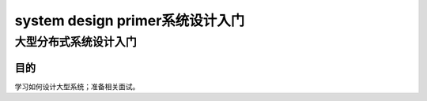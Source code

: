 ====================================================================================
system design primer系统设计入门
====================================================================================
--------------------------------------------------------------------
大型分布式系统设计入门
--------------------------------------------------------------------

目的
=================================================================
学习如何设计大型系统；准备相关面试。
